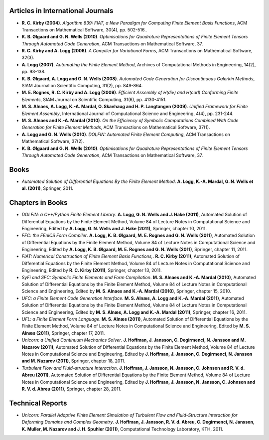 Articles in International Journals
==================================

* **R. C. Kirby (2004)**.
  *Algorithm 839: FIAT, a New Paradigm for Computing Finite Element Basis Functions*,
  ACM Transactions on Mathematical Software,
  30(4),
  pp. 502-516..

* **K. B. Ølgaard and G. N. Wells (2010)**.
  *Optimisations for Quadrature Representations of Finite Element Tensors Through Automated Code Generation*,
  ACM Transactions on Mathematical Software,
  37.

* **R. C. Kirby and A. Logg (2006)**.
  *A Compiler for Variational Forms*,
  ACM Transactions on Mathematical Software,
  32(3).

* **A. Logg (2007)**.
  *Automating the Finite Element Method*,
  Archives of Computational Methods in Engineering,
  14(2),
  pp. 93-138.

* **K. B. Ølgaard, A. Logg and G. N. Wells (2008)**.
  *Automated Code Generation for Discontinuous Galerkin Methods*,
  SIAM Journal on Scientific Computing,
  31(2),
  pp. 849-864.

* **M. E. Rognes, R. C. Kirby and A. Logg (2009)**.
  *Efficient Assembly of H(div) and H(curl) Conforming Finite Elements*,
  SIAM Journal on Scientific Computing,
  31(6),
  pp. 4130-4151.

* **M. S. Alnaes, A. Logg, K.-A. Mardal, O. Skavhaug and H. P. Langtangen (2009)**.
  *Unified Framework for Finite Element Assembly*,
  International Journal of Computational Science and Engineering,
  4(4),
  pp. 231-244.

* **M. S. Alnaes and K.-A. Mardal (2010)**.
  *On the Efficiency of Symbolic Computations Combined With Code Generation for Finite Element Methods*,
  ACM Transactions on Mathematical Software,
  37(1).

* **A. Logg and G. N. Wells (2010)**.
  *DOLFIN: Automated Finite Element Computing*,
  ACM Transactions on Mathematical Software,
  37(2).

* **K. B. Ølgaard and G. N. Wells (2010)**.
  *Optimisations for Quadrature Representations of Finite Element Tensors Through Automated Code Generation*,
  ACM Transactions on Mathematical Software,
  37.

Books
=====

* *Automated Solution of Differential Equations By the Finite Element Method*.
  **A. Logg, K.-A. Mardal, G. N. Wells et al. (2011)**,
  Springer,
  2011.

Chapters in Books
=================

* *DOLFIN: a C++/Python Finite Element Library*.
  **A. Logg, G. N. Wells and J. Hake (2011)**,
  Automated Solution of Differential Equations by the Finite Element Method, Volume 84 of Lecture Notes in Computational Science and Engineering,
  Edited by **A. Logg, G. N. Wells and J. Hake (2011)**,
  Springer,
  chapter 10,
  2011.

* *FFC: the FEniCS Form Compiler*.
  **A. Logg, K. B. Ølgaard, M. E. Rognes and G. N. Wells (2011)**,
  Automated Solution of Differential Equations by the Finite Element Method, Volume 84 of Lecture Notes in Computational Science and Engineering,
  Edited by **A. Logg, K. B. Ølgaard, M. E. Rognes and G. N. Wells (2011)**,
  Springer,
  chapter 11,
  2011.

* *FIAT: Numerical Construction of Finite Element Basis Functions,*.
  **R. C. Kirby (2011)**,
  Automated Solution of Differential Equations by the Finite Element Method, Volume 84 of Lecture Notes in Computational Science and Engineering,
  Edited by **R. C. Kirby (2011)**,
  Springer,
  chapter 13,
  2011.

* *SyFi and SFC: Symbolic Finite Elements and Form Compilation*.
  **M. S. Alnaes and K.-A. Mardal (2010)**,
  Automated Solution of Differential Equations by the Finite Element Method, Volume 84 of Lecture Notes in Computational Science and Engineering,
  Edited by **M. S. Alnaes and K.-A. Mardal (2010)**,
  Springer,
  chapter 15,
  2010.

* *UFC: a Finite Element Code Generation Interface*.
  **M. S. Alnæs, A. Logg and K.-A. Mardal (2011)**,
  Automated Solution of Differential Equations by the Finite Element Method, Volume 84 of Lecture Notes in Computational Science and Engineering,
  Edited by **M. S. Alnæs, A. Logg and K.-A. Mardal (2011)**,
  Springer,
  chapter 16,
  2011.

* *UFL: a Finite Element Form Language*.
  **M. S. Alnæs (2011)**,
  Automated Solution of Differential Equations by the Finite Element Method, Volume 84 of Lecture Notes in Computational Science and Engineering,
  Edited by **M. S. Alnæs (2011)**,
  Springer,
  chapter 17,
  2011.

* *Unicorn: a Unified Continuum Mechanics Solver*.
  **J. Hoffman, J. Jansson, C. Degirmenci, N. Jansson and M. Nazarov (2011)**,
  Automated Solution of Differential Equations by the Finite Element Method, Volume 84 of Lecture Notes in Computational Science and Engineering,
  Edited by **J. Hoffman, J. Jansson, C. Degirmenci, N. Jansson and M. Nazarov (2011)**,
  Springer,
  chapter 18,
  2011.

* *Turbulent Flow and Fluid–structure Interaction*.
  **J. Hoffman, J. Jansson, N. Jansson, C. Johnson and R. V. d. Abreu (2011)**,
  Automated Solution of Differential Equations by the Finite Element Method, Volume 84 of Lecture Notes in Computational Science and Engineering,
  Edited by **J. Hoffman, J. Jansson, N. Jansson, C. Johnson and R. V. d. Abreu (2011)**,
  Springer,
  chapter 28,
  2011.

Technical Reports
=================

* *Unicorn: Parallel Adaptive Finite Element Simulation of Turbulent Flow and Fluid-Structure Interaction for Deforming Domains and Complex Geometry*.
  **J. Hoffman, J. Jansson, R. V. d. Abreu, C. Degirmenci, N. Jansson, K. Muller, M. Nazarov and J. H. Spuhler (2011)**,
  Computational Technology Laboratory, KTH,
  2011.

